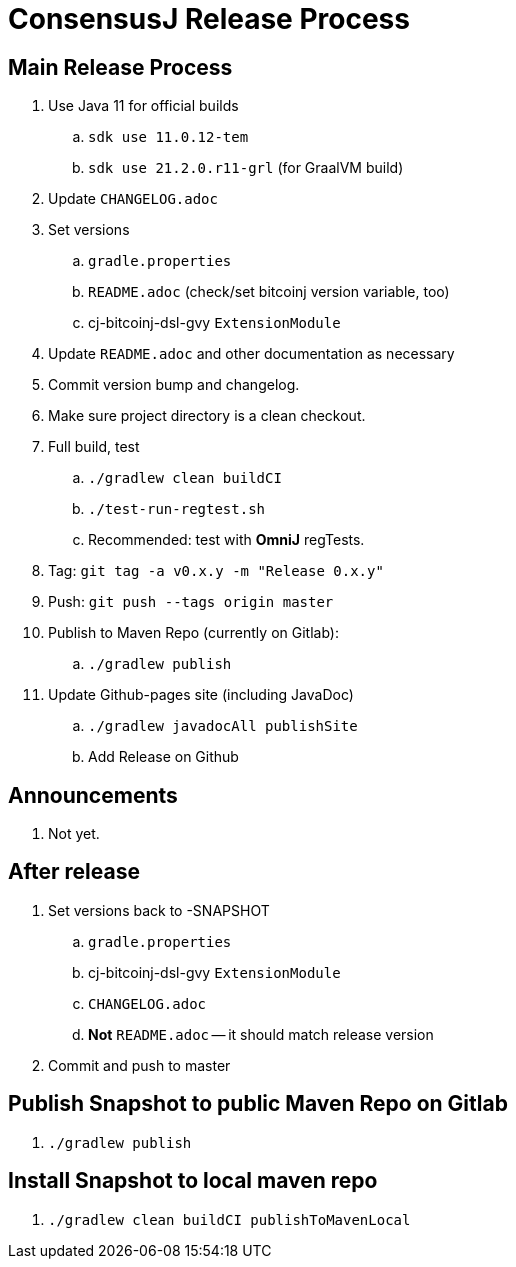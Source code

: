 = ConsensusJ Release Process

== Main Release Process

. Use Java 11 for official builds
.. `sdk use 11.0.12-tem`
.. `sdk use 21.2.0.r11-grl` (for GraalVM build)
. Update `CHANGELOG.adoc`
. Set versions
.. `gradle.properties`
.. `README.adoc` (check/set bitcoinj version variable, too)
.. cj-bitcoinj-dsl-gvy `ExtensionModule`
. Update `README.adoc` and other documentation as necessary 
. Commit version bump and changelog.
. Make sure project directory is a clean checkout.
. Full build, test
.. `./gradlew clean buildCI`
.. `./test-run-regtest.sh`
.. Recommended: test with *OmniJ* regTests.
. Tag: `git tag -a v0.x.y -m "Release 0.x.y"`
. Push: `git push --tags origin master`
. Publish to Maven Repo (currently on Gitlab):
.. `./gradlew publish`
. Update Github-pages site (including JavaDoc)
.. `./gradlew javadocAll publishSite`
.. Add Release on Github

== Announcements

. Not yet.

== After release

. Set versions back to -SNAPSHOT
.. `gradle.properties`
.. cj-bitcoinj-dsl-gvy `ExtensionModule`
.. `CHANGELOG.adoc`
.. *Not* `README.adoc` -- it should match release version
. Commit and push to master

== Publish Snapshot to public Maven Repo on Gitlab

. `./gradlew publish`

== Install Snapshot to local maven repo

. `./gradlew clean buildCI publishToMavenLocal`






